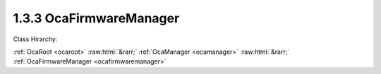 .. _ocafirmwaremanager:

1.3.3  OcaFirmwareManager
=========================

Class Hirarchy:

:ref:`OcaRoot <ocaroot>` :raw:html:`&rarr;` :ref:`OcaManager <ocamanager>` :raw:html:`&rarr;` :ref:`OcaFirmwareManager <ocafirmwaremanager>` 

.. cpp:class:: OcaFirmwareManager: OcaManager

    Optional manager that manages versions of the different firmware and software images of the device.  
    
     - May be instantiated at most once in any device.
     
    
     - If instantiated, must have object number 3.
      A device that does not support firmware updating may support the subset of this class's functions needed to report firmware version numbers to inquiring controllers. This firmware manager offers a generic interface for updating OCA devices. The actual robustness of the update process is left up to the implementer. The interface allows for any of: - Fully transactional based uploads (i.e. only committing to the newly uploaded images after all component uploads have succeeded, and reverting back to the old images if any step fails) - Partly transactional based uploads (i.e. committing to a newly uploaded image after each individual component upload succeeds, possibly leading to a device containing a mix of old and new images) - Non-transactional based uploads guarded by golden images (i.e. accepting a 'weak' spot in the upload process where interruption may lead to a corrupt regular image, which is solved by loading a read-only failsafe ("golden") image in such cases that will allow recovery of the regular image) - Non-transactional based uploads that may lead to bricked devices

    **Properties**:

    .. _ocafirmwaremanager_classid:

    .. cpp:member:: static const OcaClassID ClassID = "1.3.3"

        Number that uniquely identifies the class. Note that this differs from the object number, which identifies the instantiated object. This property is an override of the  **OcaRoot** property.

        This property has id ``3.1``.

    .. _ocafirmwaremanager_classversion:

    .. cpp:member:: static const OcaClassVersionNumber ClassVersion = 2

        Identifies the interface version of the class. Any change to the class definition leads to a higher class version. This property is an override of the  **OcaRoot** property.

        This property has id ``3.2``.

    .. _ocafirmwaremanager_componentversions:

    .. cpp:member:: OcaList<OcaVersion> ComponentVersions

        List of the versions of the components of the device. As of version 2 of this class, component numbers are of datatype **OcaEnum,** rather than the previous  **OcaUint16.** 

        This property has id ``3.1``.

    Properties inherited from :ref:`OcaRoot <OcaRoot>`:
    
    - :cpp:texpr:`OcaONo` :ref:`OcaRoot::ObjectNumber <OcaRoot_ObjectNumber>`
    
    - :cpp:texpr:`OcaBoolean` :ref:`OcaRoot::Lockable <OcaRoot_Lockable>`
    
    - :cpp:texpr:`OcaString` :ref:`OcaRoot::Role <OcaRoot_Role>`
    
    

    **Methods**:

    .. _ocafirmwaremanager_getcomponentversions:

    .. cpp:function:: OcaStatus GetComponentVersions(OcaList<OcaVersion> &componentVersions)

        Gets the value of the ComponentVersions property. The return value indicates whether the property was successfully retrieved.

        This method has id ``3.1``.

        :param OcaList<OcaVersion> componentVersions: Output parameter.

    .. _ocafirmwaremanager_startupdateprocess:

    .. cpp:function:: OcaStatus StartUpdateProcess()

        Marks the start of the update process of an OCA device, meaning one or more components will be updated. If the method succeeds the device will be in state 'Updating'. One or more active or passive updates can then follow, after which the update process is ended by calling the '03m08 EndUpdateProcess' method. The return value indicates if starting the update process succeeded.

        This method has id ``3.2``.


    .. _ocafirmwaremanager_beginactiveimageupdate:

    .. cpp:function:: OcaStatus BeginActiveImageUpdate(OcaComponent component)

        Starts an active update of a software/firmware image on the device. This generic interface can be used to update any component which can be updated actively, i.e. where the upload tool actively pushes the software/firmware image to the firmware manager. The actual firmware manager implementation may implement separate processes for different components, but in each case the interface is the same. The active interface consists of this method and the methods 03m03 AddImageData, 03m04 VerifyImage and 03m05 EndActiveImageUpdate. The return value indicates if starting the active update succeeded.

        This method has id ``3.3``.

        :param OcaComponent component: Input parameter.

    .. _ocafirmwaremanager_addimagedata:

    .. cpp:function:: OcaStatus AddImageData(OcaUint32 id, OcaBlob imageData)

        Adds a new part of the software/firmware image to the upgrade memory as part of the active update. Where this data is stored, is up to the implementation of the manager. It can either be stored in RAM to be written to Flash later, or directly to Flash, dependent on the chosen architecture and requirements. The return value indicates whether the data is correctly received and the data is not out of order.

        This method has id ``3.4``.

        :param OcaUint32 id: Input parameter.
        :param OcaBlob imageData: Input parameter.

    .. _ocafirmwaremanager_verifyimage:

    .. cpp:function:: OcaStatus VerifyImage(OcaBlob verifyData)

        Verifies the entire host processor image using the passed verification data.

        This method has id ``3.5``.

        :param OcaBlob verifyData: Input parameter.

    .. _ocafirmwaremanager_endactiveimageupdate:

    .. cpp:function:: OcaStatus EndActiveImageUpdate()

        Ends the active software/firmware image update. This is needed to let the device know that the current active component has finished, and therefore a new active or passive update can be started (or the upload process can be ended by invoking the '03m08 EndUpdateProcess' method). The return value indicates if ending the active update succeeded.

        This method has id ``3.6``.


    .. _ocafirmwaremanager_beginpassivecomponentupdate:

    .. cpp:function:: OcaStatus BeginPassiveComponentUpdate(OcaComponent component, OcaNetworkAddress serverAddress, OcaString updateFileName)

        Begin a passive software/firmware component update. This generic interface can be used for any component that can be passively updated, i.e. where the device requests the actual software/firmware image from an external server. In the function the component type, details of the server and the filename of the file containing the component software/firmware image needs to be passed. The device will try to retrieve the new software/firmware image from the server and update its component using this image. The actual method for retrieving the image (e.g. TFTP) and the underlying update technique (e.g. netflash) depend on the implementation and may differ between components. Just the interface is standardized.

        This method has id ``3.7``.

        :param OcaComponent component: Input parameter.
        :param OcaNetworkAddress serverAddress: Input parameter.
        :param OcaString updateFileName: Input parameter.

    .. _ocafirmwaremanager_endupdateprocess:

    .. cpp:function:: OcaStatus EndUpdateProcess()

        Ends the current update process in which one or more components haven been updated (actively or passively). This action will trigger the device to start using the new images. This should bring the device back into standard operational mode (e.g. rebooting the device, this however depends on the implementation of the upgrade process). As it will usually trigger a reset of the device in some cases no response parameter is used for this method.

        This method has id ``3.8``.



    Methods inherited from :ref:`OcaRoot <OcaRoot>`:
    
    - :ref:`OcaRoot::GetClassIdentification(ClassIdentification) <OcaRoot_GetClassIdentification>`
    
    - :ref:`OcaRoot::GetLockable(lockable) <OcaRoot_GetLockable>`
    
    - :ref:`OcaRoot::LockTotal() <OcaRoot_LockTotal>`
    
    - :ref:`OcaRoot::Unlock() <OcaRoot_Unlock>`
    
    - :ref:`OcaRoot::GetRole(Role) <OcaRoot_GetRole>`
    
    - :ref:`OcaRoot::LockReadonly() <OcaRoot_LockReadonly>`
    
    


